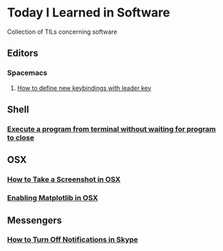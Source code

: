* Today I Learned in Software
Collection of TILs concerning software
** Editors
*** Spacemacs
**** [[./spacemacs/how-to-define-new-keybindings-with-leader-key.org][How to define new keybindings with leader key]]
** Shell
*** [[./shell/execute-a-program-from-terminal-without-waiting-for-program-to-close.org][Execute a program from terminal without waiting for program to close]]
** OSX
*** [[./OSX/how-to-take-a-screenshot-in-mac-osx.org][How to Take a Screenshot in OSX]]
*** [[./OSX/enabling-matplotlib-in-osx.org][Enabling Matplotlib in OSX]]
** Messengers
*** [[./tils/how-to-turn-off-notifications-in-skype.org][How to Turn Off Notifications in Skype]]

